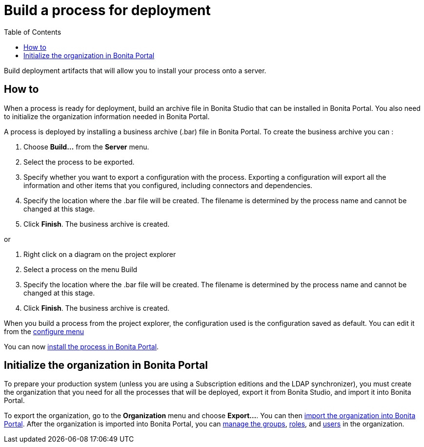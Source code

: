 = Build a process for deployment
:toc:

Build deployment artifacts that will allow you to install your process onto a server.

== How to

When a process is ready for deployment, build an archive file in Bonita Studio that can be installed in Bonita Portal.
You also need to initialize the organization information needed in Bonita Portal.

A process is deployed by installing a business archive (.bar) file in Bonita Portal.
To create the business archive you can :

. Choose *Build...* from the *Server* menu.
. Select the process to be exported.
. Specify whether you want to export a configuration with the process.
Exporting a configuration will export all the information and other items that you configured, including connectors and dependencies.
. Specify the location where the .bar file will be created.
The filename is determined by the process name and cannot be changed at this stage.
. Click *Finish*.
The business archive is created.

or

. Right click on a diagram on the project explorer
. Select a process on the menu Build
. Specify the location where the .bar file will be created.
The filename is determined by the process name and cannot be changed at this stage.
. Click *Finish*.
The business archive is created.

When you build a process from the project explorer, the configuration used is the configuration saved as default.
You can edit it from the xref:configuring-a-process.adoc[configure menu]

You can now xref:processes.adoc[install the process in Bonita Portal].

== Initialize the organization in Bonita Portal

To prepare your production system (unless you are using a Subscription editions and the LDAP synchronizer),  you must create the organization that you need for all the processes that will be deployed, export it from Bonita Studio, and import it into Bonita Portal.

To export the organization, go to the *Organization* menu and choose *Export...*.
You can then xref:import-export-an-organization.adoc[import the organization into Bonita Portal].
After the organization is imported into Bonita Portal,  you can xref:group.adoc[manage the groups], xref:role.adoc[roles], and xref:manage-a-user.adoc[users] in the organization.
